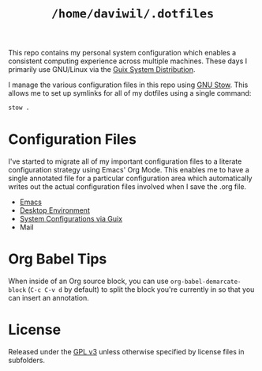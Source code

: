 #+TITLE: =/home/daviwil/.dotfiles=

This repo contains my personal system configuration which enables a consistent computing experience across multiple machines.  These days I primarily use GNU/Linux via the [[https://guix.gnu.org][Guix System Distribution]].

I manage the various configuration files in this repo using [[https://www.gnu.org/software/stow/][GNU Stow]].  This allows me to set up symlinks for all of my dotfiles using a single command:

#+BEGIN_SRC sh
stow .
#+END_SRC

* Configuration Files

I've started to migrate all of my important configuration files to a literate configuration strategy using Emacs' Org Mode.  This enables me to have a single annotated file for a particular configuration area which automatically writes out the actual configuration files involved when I save the .org file.

- [[file:Emacs.org][Emacs]]
- [[file:Desktop.org][Desktop Environment]]
- [[file:Systems.org][System Configurations via Guix]]
- Mail

* Org Babel Tips

When inside of an Org source block, you can use =org-babel-demarcate-block= (=C-c C-v d= by default) to split the block you're currently in so that you can insert an annotation.

* License

Released under the [[./LICENSE][GPL v3]] unless otherwise specified by license files in
subfolders.
